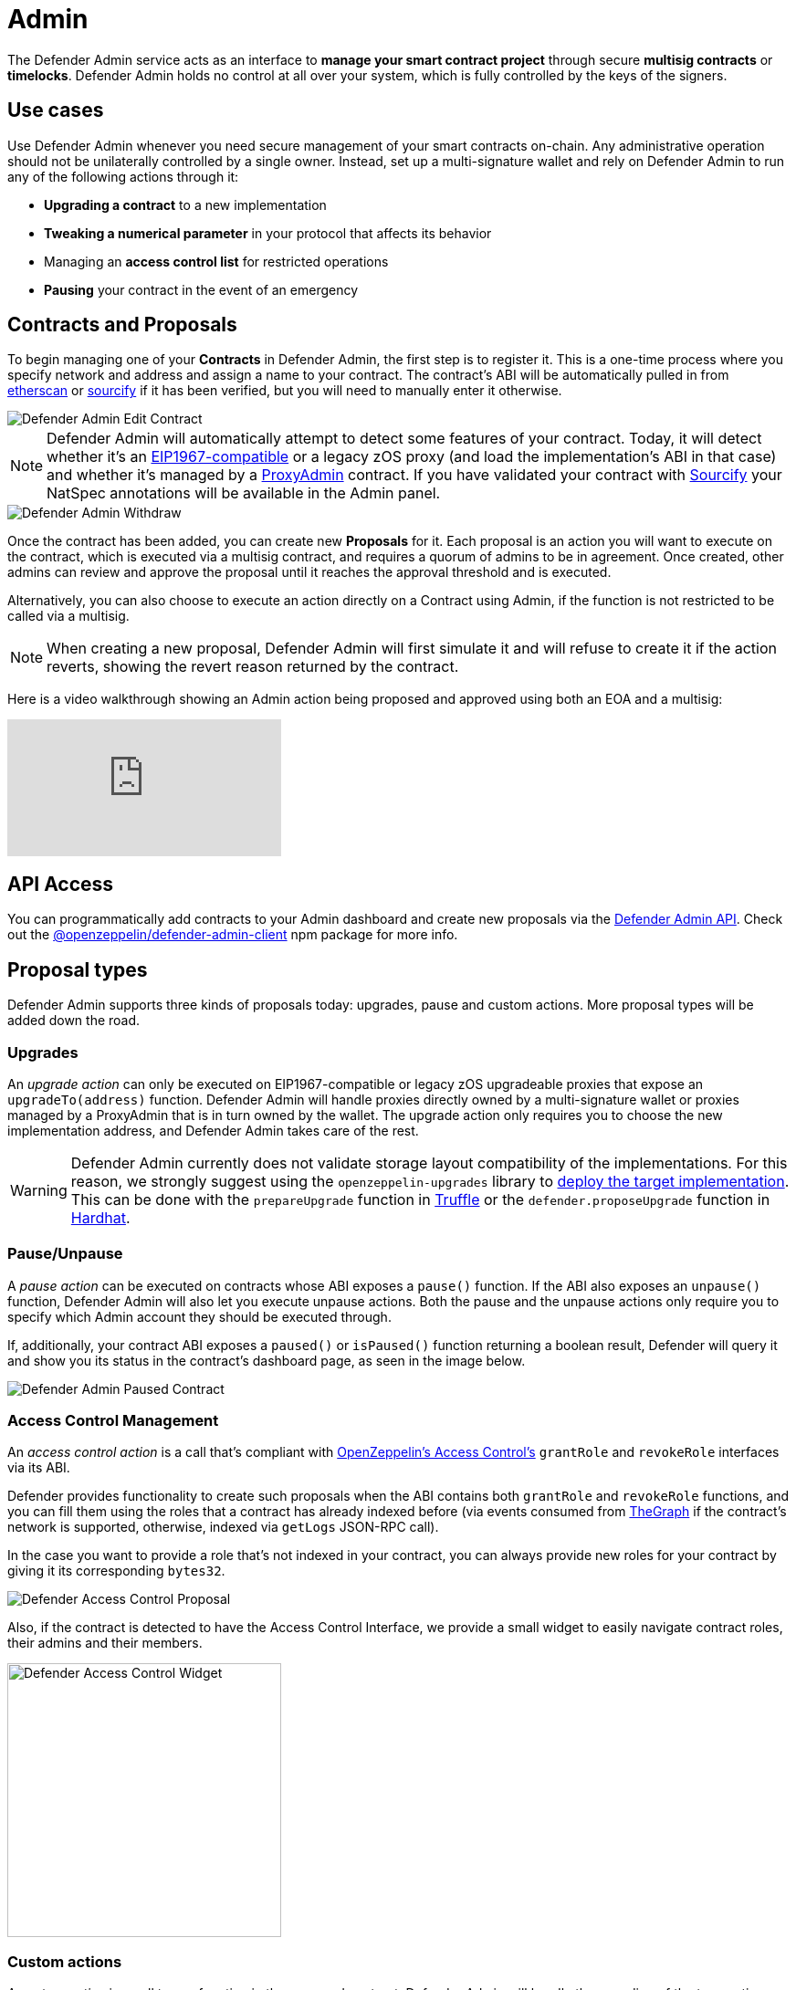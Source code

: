 [[admin]]
= Admin

The Defender Admin service acts as an interface to **manage your smart contract project** through secure **multisig contracts** or **timelocks**. Defender Admin holds no control at all over your system, which is fully controlled by the keys of the signers.

[[use-cases]]
== Use cases

Use Defender Admin whenever you need secure management of your smart contracts on-chain. Any administrative operation should not be unilaterally controlled by a single owner. Instead, set up a multi-signature wallet and rely on Defender Admin to run any of the following actions through it:

* *Upgrading a contract* to a new implementation
* *Tweaking a numerical parameter* in your protocol that affects its behavior
* Managing an *access control list* for restricted operations
* *Pausing* your contract in the event of an emergency

[[contracts-and-proposals]]
== Contracts and Proposals

To begin managing one of your *Contracts* in Defender Admin, the first step is to register it. This is a one-time process where you specify network and address and assign a name to your contract. The contract's ABI will be automatically pulled in from https://etherscan.io/[etherscan] or https://github.com/ethereum/sourcify[sourcify] if it has been verified, but you will need to manually enter it otherwise.

image::defender-admin-edit-contract.png[Defender Admin Edit Contract]

NOTE: Defender Admin will automatically attempt to detect some features of your contract. Today, it will detect whether it's an https://eips.ethereum.org/EIPS/eip-1967[EIP1967-compatible] or a legacy zOS proxy (and load the implementation's ABI in that case) and whether it's managed by a xref:upgrades-plugins::faq.adoc#what-is-a-proxy-admin[ProxyAdmin] contract. If you have validated your contract with https://sourcify.dev[Sourcify] your NatSpec annotations will be available in the Admin panel.

image::defender-admin-withdraw.png[Defender Admin Withdraw]

Once the contract has been added, you can create new *Proposals* for it. Each proposal is an action you will want to execute on the contract, which is executed via a multisig contract, and requires a quorum of admins to be in agreement. Once created, other admins can review and approve the proposal until it reaches the approval threshold and is executed.

Alternatively, you can also choose to execute an action directly on a Contract using Admin, if the function is not restricted to be called via a multisig.

NOTE: When creating a new proposal, Defender Admin will first simulate it and will refuse to create it if the action reverts, showing the revert reason returned by the contract.

Here is a video walkthrough showing an Admin action being proposed and approved using both an EOA and a multisig:

video::XJ3UUNYlbxg[youtube]

[[api-access]]
== API Access

You can programmatically add contracts to your Admin dashboard and create new proposals via the xref:admin-api-reference.adoc[Defender Admin API]. Check out the https://www.npmjs.com/package/@openzeppelin/defender-admin-client[@openzeppelin/defender-admin-client] npm package for more info.

[[proposal-types]]
== Proposal types

Defender Admin supports three kinds of proposals today: upgrades, pause and custom actions. More proposal types will be added down the road.

[[upgrades]]
=== Upgrades

An _upgrade action_ can only be executed on EIP1967-compatible or legacy zOS upgradeable proxies that expose an `upgradeTo(address)` function. Defender Admin will handle proxies directly owned by a multi-signature wallet or proxies managed by a ProxyAdmin that is in turn owned by the wallet. The upgrade action only requires you to choose the new implementation address, and Defender Admin takes care of the rest.

WARNING: Defender Admin currently does not validate storage layout compatibility of the implementations. For this reason, we strongly suggest using the `openzeppelin-upgrades` library to xref:upgrades-plugins::index.adoc#managing-ownership[deploy the target implementation]. This can be done with the `prepareUpgrade` function in xref:upgrades-plugins::api-truffle-upgrades.adoc#prepare-upgrade[Truffle] or the `defender.proposeUpgrade` function in xref:upgrades-plugins::api-hardhat-upgrades.adoc#defender-propose-upgrade[Hardhat].

=== Pause/Unpause

A _pause action_ can be executed on contracts whose ABI exposes a `pause()` function. If the ABI also exposes an `unpause()` function, Defender Admin will also let you execute unpause actions. Both the pause and the unpause actions only require you to specify which Admin account they should be executed through. 

If, additionally, your contract ABI exposes a `paused()` or `isPaused()` function returning a boolean result, Defender will query it and show you its status in the contract's dashboard page, as seen in the image below.

image::defender-admin-pause.png[Defender Admin Paused Contract]

[[access-control-management]]
=== Access Control Management

An _access control action_ is a call that's compliant with https://docs.openzeppelin.com/contracts/access-control[OpenZeppelin's Access Control's] `grantRole` and `revokeRole` interfaces via its ABI. 

Defender provides functionality to create such proposals when the ABI contains both `grantRole` and `revokeRole` functions, and you can fill them using the roles that a contract has already indexed before (via events consumed from https://thegraph.com/[TheGraph] if the contract's network is supported, otherwise, indexed via `getLogs` JSON-RPC call). 

In the case you want to provide a role that's not indexed in your contract, you can always provide new roles for your contract by giving it its corresponding `bytes32`.

image::defender-admin-access-control-proposal.png[Defender Access Control Proposal]

Also, if the contract is detected to have the Access Control Interface, we provide a small widget to easily navigate contract roles, their admins and their members.

image::defender-admin-access-control-widget.png[Defender Access Control Widget, 300]

[[custom-actions]]
=== Custom actions

A _custom action_ is a call to any function in the managed contract. Defender Admin will handle the encoding of the transaction data and submit it as a new proposal via the chosen multi-signature wallet.

If no multi-signature wallet is specified, Defender will send the transaction directly to the contract.

Custom actions can also be _repeated_, which will present you to a pre-filled form, so you can review and tweak the action before approving it.

WARNING: Certain ABI types, such as nested structs, are not yet supported. Contact us if you need to call a function that is currently unsupported!

[[batches]]
=== Batches

A _batch proposal_ is a call to multiple functions from multiple contracts (or just one). It allows you to atomically execute multiple actions in a single transaction.

NOTE: Batch transactions are currently supported only using a MultiSig (such as Gnosis Safe) by encoding a `DELEGATECALL` to the https://github.com/safe-global/safe-contracts/blob/v1.3.0/contracts/libraries/MultiSendCallOnly.sol[Gnosis MultiSendCallOnly module]

NOTE: Batch transactions are also required to be on the same network

Defender provides this functionality through the Admin UI by clicking on the _Add Proposal_ option in the home dashboard.

image::defender-admin-batches-add-proposal.png[Defender Add Proposal]

By using this proposal creation workflow, you can add new steps before creating the proposal after defining the first step. For example, you can add a Modify Access Control step and then add another step to call a Custom Action. This will be shown in the proposal creation review page and it'll be validated as a whole before creation.

image::defender-admin-batches-proposal-steps.png[Defender Proposal Steps]

NOTE: Currently, only _Access Control Management and _Custom Actions_ are supported

[[multi-signature-wallets]]
== Multi-signature wallets

Defender Admin supports two kinds of multi-signature wallets: https://gnosis-safe.io/[Gnosis Safe] and https://github.com/gnosis/MultiSigWallet[Gnosis MultisigWallet]. If you are using a multi-signature implementation that is not supported, let us know!

[[gnosis-safe]]
=== Gnosis Safe

The Gnosis Safe wallet gathers offline signatures of each admin and then submits a single transaction with all signatures to execute the action. To share signatures, it relies on the https://safe-transaction.gnosis.io/[Safe Transaction Service] hosted by Gnosis.

NOTE: The Safe Transaction Service is only available on Mainnet, xDai, BSC, Polygon, Avalanche, Aurora, Optimism, Arbitrum and Sepolia. Still, you can use Defender Admin on any network; it will just skip syncing with the transaction service if it's not available.

When using a Gnosis Safe, Defender Admin will synchronize all signatures to and from the Safe Transaction Service. This way, any admins on your team using the https://gnosis-safe.io/app[Safe UI] will still be able to sign the Defender Admin proposals.

NOTE: The Safe contract requires all its proposals to be executed in order. If you have gathered all signatures for a proposal and still cannot execute it, make sure there are no prior proposals pending execution.

Gnosis Safe wallets also allow executing `DELEGATECALL`s into other contracts, in order to execute arbitrary code in the context of the multisig. You can currently create an Admin action proposal to issue a delegate call via the API using the https://www.npmjs.com/package/@openzeppelin/defender-admin-client[`@openzeppelin/defender-admin-client`]. 

[[send-funds]]
==== Send funds

A _send funds_ action on a Gnosis Safe wallet lets you transfer network native assets from your Gnosis Safe to the recipient of your choice. 

To use this feature, you need to add the Gnosis Safe wallet to your Defender Admin contracts collection. Go to your Gnosis Safe page in Admin, click _New proposal_ -> _Send funds_. Then choose the recipient address and the amount of funds to transfer. From then on, it works just as any other admin proposal: you will need to collect approvals from enough Gnosis Safe owners to execute the transaction. Defender will guide you through that process.

NOTE: if you originally deployed your Gnosis Safe _from_ Defender, it's already in your list of Defender Admin contracts under section _Multisigs_.

We're working on expanding this feature with the ability to send ERC20 token funds, so stay tuned.

[[gnosis-multisigwallet]]
=== Gnosis MultisigWallet

The Gnosis MultisigWallet requires each admin to submit a new transaction with their approval, so there is no need for a separate service to coordinate.

In addition to the vanilla MultisigWallet, Defender Admin also supports a https://gist.github.com/spalladino/1e853ce79254b9aea70c8b49fd7d9ab3#file-partiallydelayedmultisig-sol[PartiallyDelayedMultisig variant] developed by dYdX. In this wallet, once a proposal has been approved, it is required to wait for a timelock period before it can be executed. Defender Admin will load this information from the contract and display it on the interface.

[[managing-your-multi-sig-from-defender-admin]]
=== Managing your multi-sig from Defender Admin

==== Creating a Gnosis Safe multisig from Defender

video::IOescPDrF7Y[youtube]

You can create and deploy a new Gnosis Safe multisig wallet directly from Defender. This comes especially handy in networks where the official Gnosis Safe UI is not yet available. To create a new Gnosis Safe, go to Admin and click on "Contracts" and then "Create Gnosis Safe". You'll be taken to a simple form where you will be asked to provide the initial list of owners and threshold for the multisig. That's it! 

==== Modifying your multisig settings from Defender

You can modify your multisig settings by creating _custom action_ proposals to execute management functions `addOwner` or `changeThreshold`, as you would with any other contract you import to Defender.

image::defender-admin-add-owner.png[Defender Admin Add Owner]

[[timelocks]]
== Timelocks

=== Creating a Timelock Controller from Defender

video::Yi9Y0bcj-Zc[youtube]

You can create and deploy a new Timelock Controller directly from Defender. To create a new Timelock, go to Admin and click on "Contracts" and then "Create timelock". You'll be taken to a simple form where you will be asked to provide the initial list of proposers and executors as well as the minimum delay for a proposal to be executed.

In order to verify the contract on etherscan, you can find the source code and compiler settings below:

The deployment uses a vanilla instance of the https://github.com/OpenZeppelin/openzeppelin-contracts/blob/v4.8.1/contracts/governance/TimelockController.sol[TimelockController contract v4.8.1 provided by the OpenZeppelin Contracts library].


The compiler settings to deploy the contract:

```
solidity: {
    version: "0.8.4",
    settings: {
        optimizer: {
            enabled: true,
            runs: 200
        }
    }
}
```

=== Transferring contract ownership to a TimelockController

To make use of a timelock for executing functions, it is necessary for it to be assigned access rights to that smart contract(s), whether via role or ownership. This can be accomplished either by calling either the `transferOwnership` or the relevant https://docs.openzeppelin.com/contracts/3.x/access-control#granting-and-revoking[role assignment] function.

video::cXDp2n5al7U[youtube]

=== Creating timelocked proposals

Defender Admin supports timelocked admin proposals via the https://docs.openzeppelin.com/contracts/4.x/access-control#using_timelockcontroller[TimelockController contract provided by the OpenZeppelin Contracts library].

video::59p98wGqdVo[youtube]

To execute a timelocked proposal, you need:

1. A multisig (or EOA) that's a _proposer_ in a TimelockController.
2. A TimelockController with rights over the action you want to run on your contract.

Once proper permissions are in place, just create a proposal as you normally would, ticking the `Timelock` checkbox in the _Execution strategy_ section. Then enter your timelock's address and choose the minimum delay between the proposal's approval and its execution. 

image::defender-admin-timelocks-choose.png[Configuring a proposal's timelock]

Notice that you can create a timelocked proposal regardless of whether it is approved through a multisig or an EOA. Any approval policy should work provided the right on-chain permission structure is in place. 

image::defender-admin-timelocks-with-msig.png[Creating a timelocked proposal to be approved through a Gnosis Safe]

=== Managing timelocked proposals

Once you created a timelocked proposal, Defender will guide you and your collaborators to see it through. Assuming you chose to approve the proposal through a Gnosis Safe, the steps from proposal creation to the underlying admin action's execution are:

1. Collect enough multisig owner approvals (as dictated by the multisig's current configuration).
2. Schedule the action, with the specified delay period. Keep in mind the multisig in use needs to be a _proposer_ in the `TimelockController` contract. https://docs.openzeppelin.com/contracts/4.x/access-control#using_timelockcontroller[Read more here].
3. After the specified delay period ends, execute the action. It is worth noting here that the EOA that executes this action needs to be an _executor_ in the `TimelockController` contract.

NOTE: Currently Defender does not support timelocked Upgrade proposals. That capability is a work in progress and we plan to release it soon.

video::z6EP6JTj7ME[youtube]

[[Governance]]
== Governance

You can also delegate control of an Admin proposal to a Governor contract. To create a Governor proposal, simply set the execution strategy to `Governor` and enter a valid `Governor` contract address. Defender will perform basic checks to validate that the contract actually conforms to the `Governor` interface before letting you proceed.

Defender Admin supports creating proposals on OpenZeppelin's Governor contract, as well as Compound's Alpha and Bravo dialects.

image::defender-admin-governor-create-proposal.png[Create a proposal to be managed by a Governor]

Once you entered these details, Defender will let you send the proposal to the Governor contract. 

image::defender-admin-governor-send.png[Send proposal to the Governor]

From then on, your community can use any Governor compatible voting DApp (such as https://www.withtally.com/[Tally]). Defender will track the state of the proposal each time you open it. 

image::defender-admin-governor-track.png[Defender tracks the state of your proposal by querying the Governor]


[[Relayer]]
== Relayer

You can also execute proposal transactions using one of your Relayers, this allows you to execute actions on your contract without needing to connect a wallet or sign a transaction. One example of how this could be used is giving your Relayer a privileged role in your contract, such as pauser, then anyone with access to the Relayer in Defender can pause the contract, without requiring any access to a private key in metamask.

To do this simply set the execution strategy to `Relayer` and select a valid `Relayer`. Defender will perform basic checks to check the Relayer is capable of executing the proposal before letting you proceed.

image::defender-relayer-create-proposal.png[Create a proposal with a Relayer]

Once you have created the proposal you will then be able to execute it using your Relayer, without needing to connect any wallet. 

image::defender-relayer-execute-proposal.png[Execute a proposal with a Relayer]

[[Fireblocks]]
== Fireblocks

You can also submit transactions to Fireblocks from Defender directly. https://www.fireblocks.com/[Fireblocks, window=_blank] is an asset management solution that leverages multi-party computation for securing all treasury operations.

To utilise this feature, you will first need to generate a Certificate Signing Request (CSR) file.

image::defender-admin-fireblocks-generate-csr.png[Generate a CSR file]

This will trigger Defender to generate a public/private key-pair. The CSR is then generated and signed with the private key and securely stored to prevent leakage.

Next, you will need to import the CSR within the Fireblocks UI when creating https://support.fireblocks.io/hc/en-us/articles/4407823826194-Adding-New-API-Users#h_01FT8BDHNE49TJP8ARZ6ZYQY5J[a new API user, window=_blank]. *Note* that the API user will require any role that can _at_ _least_ initiate transactions, e.g. Signer.

image::fireblocks-add-user.png[Add a new API user]

Once the API user has been created and approved by the Fireblocks workspace owner, copy the Fireblocks API key and navigate to the Fireblocks API Keys page. You should see an incomplete API key setup, which you can then edit and complete with the Fireblocks API key. Note that you will not be able to generate a new CSR file unless you complete the setup or delete the previous incomplete one.

image::defender-admin-fireblocks-incomplete-key.png[Confirm the incomplete key setup]
image::defender-admin-fireblocks-edit-key.png[Edit the API key]

To submit a transaction to Fireblocks via Defender, ensure the correct permissions are set in Fireblocks, such as the relevant whitelisted addresses and the https://support.fireblocks.io/hc/en-us/articles/4416329765010-Overview[Transaction Access Policy, window=_blank] (TAP). For example, you might need to whitelist the contract address you wish to interact with, as well as ensure that the newly created API user is allowed to interact with the relevant account and vaults (defined in the TAP).

image::defender-admin-fireblocks-complete-key.png[Complete the API key]

Once configured, you will be able to submit a transaction via a proposal. Select Fireblocks as the execution strategy, the API key and the vault you wish to initiate the transaction from. Once submitted, Defender will track the status of the transaction. Note, Defender will not allow you to approve or reject a transaction from the UI. This will require the Fireblocks mobile app, or console.

image::defender-admin-fireblocks-execution-strategy.png[Fireblocks Execution Strategy]

[[wallets]]
== Wallets

All approvals in Defender Admin today are handled via Metamask. Defender Admin also supports https://metamask.zendesk.com/hc/en-us/articles/360020394612-How-to-connect-a-Trezor-or-Ledger-Hardware-Wallet[hardware wallets through Metamask]. We have so far tested support with https://www.ledger.com/[Ledger Nano]. Please contact us if you want to use a different wallet (software or hardware) with Defender.

[[address-book]]
== Address book

All members of your team share an address book where you can define user-friendly names for your accounts or contracts. You can set up these names anywhere you see an address in Defender just by clicking on it, or you can manage your entire address book in the corresponding section in the top-right user menu. Defender will also automatically create address book entries for you when you import a new contract into Admin.

image::defender-admin-edit-address.png[Defender Admin Edit Address]

Defender will also source information from the address book whenever you are required to enter an address, so you can easily fetch addresses from your address book for creating new proposals or sending transactions.

image::defender-admin-address-dropdown.png[Defender Admin Address Input]

[[simulation]]
== Simulation and effects

Defender can _simulate_ a transaction associated to any pending proposal, so you can review the effects of executing a proposal before approving it. The transaction is simulated as if it were run on a recent finalized block, where the number of confirmations depend on the network, and sent directly from the executor contract (usually a multi-sig) to the recipient. Simulations are powered using a hardhat fork under the hood, and are stored for other team members to review. 

A simulation will show:

* ERC20 token transfers
* Events emitted on the transaction
* Storage changes for all contracts involved in the transaction
* Changes in public getters for all contracts involved in the transaction

image::defender-admin-simulation-result.png[Defender Admin Simulation Result]

NOTE: Simulations are limited to six per hour per team. Contact us if you need a higher quota.

=== Executed proposal effects

In addition, once a proposal has been executed, Defender will show all the ERC20 token transfers and events emitted by its transaction, including those emitted by the executor contract (eg `ExecutionSuccess` by a Gnosis Safe). Note that storage and state changes will not be visible, but you can review these on a public block explorer such as Etherscan.

[[bytecode-verification]]
== Verification of bytecode for deployed contracts

You can have Defender check whether the bytecode compilation artifact for a contract matches the deployed bytecode at a specific address. This verification gets stored in Defender's address book, so anyone in your team can then check that a contract matches a compilation artifact. You can rely on this to have auditable deployments and upgrades for your contracts.

NOTE: At the moment, this Defender feature only supports Hardhat compilation artifacts. If you are interested in having access to this feature but you use a different toolchain please let us know.

=== Verifying the new implementation of an upgrade proposal

You can verify the new implementation of an upgrade proposal through Defender's UI or programmatically.

To verify from the UI, navigate to an upgrade proposal. You will see an _On-chain bytecode verification status_ section. When Defender does not have any information about the bytecode of the new implementation being proposed, this section looks like the figure below.

image::defender-admin-verification-empty.png[Upgrade proposal verification section]

You can then click "Verify bytecode" to point Defender to a compilation artifact that matches the new implementation's deployed bytecode.

image::defender-admin-verification-form.png[Verification form]

Defender will ask you to provide three pieces of information to move forward with the verification process:

- *Hardhat build artifact URL*: a publicly accessible URL to a Hardhat build output file. Defender will pull it, extract the new implementation's bytecode and match it against the bytecode found on-chain at the new implementation's address.
- *Path to Solidity file in build artifact*: some build artifact formats include multiple compilation output for multiple contracts. This path tells Defender where to look for the .sol file that defines the contract you are trying to verify.
- *Name of contract inside Solidity file*: since Solidity files can include multiple contract declarations, we ask you to indicate which one corresponds to the implementation to verify.

After clicking on _Verify implementation_, Defender will pull the artifact from the URL you provided and try to match it against the bytecode deployed at the new implementation address.

This can result in one of four outcomes:

- *Defender cannot process your verification request.* This could happen for example if the compilation artifact URL you provided is not publicly accessible, or if the artifact's format is not currently supported.
- *Defender verifies that the compilation artifact _exactly_ matches the deployed bytecode.* 
- *Defender verifies that the compilation artifact _partially_ matches the deployed bytecode.* This often means the bytecodes match except for the metadata hash, which usually means the compilation artifact and the deployed bytecode are functionally equivalent, but in theory they differ in things like comments or variable names. In practice, there could be effectful instructions hidden in the source code, so evaluate contracts with this verification result with extra care. It's worth noting that due to internals of the Solidity compiler, depending on the contract, it might not be possible to get an exact match. In such cases, a partial match is the closest we can get to bytecode verification. 
- *Defender can process your verification request, but it finds the compilation artifact and the deployed bytecode don't match*, even partially. In this case, signers of the upgrade proposal should not approve it.

See below an example of an exact match.

image::defender-admin-verification-exact.png[Exact verification]

To verify programmatically, we strongly recommend using the https://www.npmjs.com/package/@openzeppelin/hardhat-defender#verification[hardhat-defender plugin]. However, you may also use https://www.npmjs.com/package/@openzeppelin/defender-admin-client[@openzeppelin/defender-client package] (https://github.com/OpenZeppelin/defender-client/tree/master/examples/verify-contract[see a verification example here]), or interact with the raw REST API directly. These components build upon each other, so at the end of the day all capabilities are available through any of them. We still recommend you use the `hardhat-defender` plugin for the most streamlined experience.

=== Verifying any contract

While we expect the most Defender users will use this feature to help secure their upgrade workflows, it is worth noting that the verification feature is available for any contract, regardless of whether it is an upgradeable implementation or not. 

The UI for verification in this case can be found by hovering any contract address shown in Defender, and clicking _Verify_.

image::defender-admin-verification-any.png[Verification of any contract]

Similarly, you can also trigger programmatical verification of any contract using the `@openzeppelin/defender-admin-client` client library or the `@openzeppelin/hardhat-defender` plugin for Hardhat. It is not necessary for the verified contract to take part in an upgrade.

[[security-considerations]]
== Security considerations

Defender Admin acts exclusively as an interface to your contracts and multi-signature wallets. This means that you do not grant Defender any rights over your contracts by using Admin to manage them. All proposal approvals are signed client-side using the admin user private key through Metamask. The Defender Admin backend is only involved in storing proposal metadata and sharing the approval signatures when these are not stored on-chain. Ultimately, the multi-signature wallet contracts are the ones that verify these approvals and execute the proposed actions.

Defender Admin's main contribution to security is then related to usability. First, it automates the process of crafting the transaction for a proposal to avoid manual errors. Second, it provides a clear interface for reviewing a proposal without having to manually decode the proposal hex data.

[[hedera-support]]
== Hedera Support

On the Hedera network, only testnet is supported by Defender Admin at this time. Once the https://docs.hedera.com/hedera/core-concepts/smart-contracts/json-rpc-relay[Hedera JSON RPC Relay service] is out of beta, Defender will provide Hedera Mainnet support.

We are currently testing Governance execution strategy and Upgradable contracts administration, they are not yet available on the Admin module but will be shortly.
